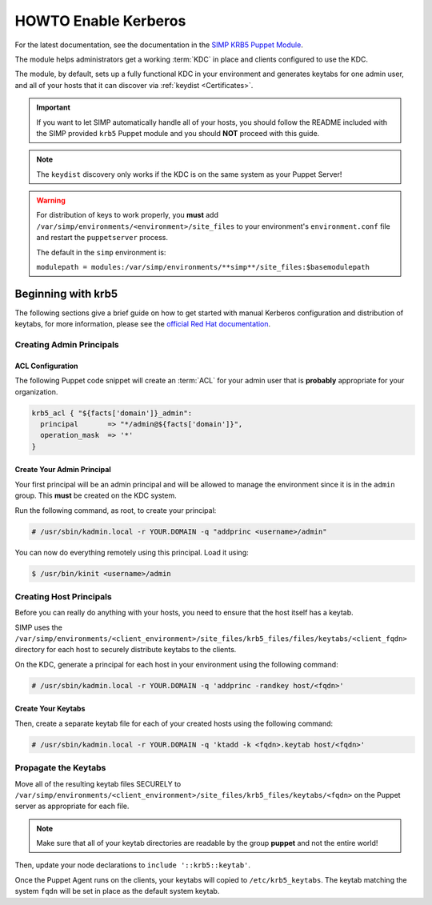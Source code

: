 .. _ug-howto-enable-kerberos:

HOWTO Enable Kerberos
=====================

For the latest documentation, see the documentation in the
`SIMP KRB5 Puppet Module`_.

The module helps administrators get a working :term:`KDC` in place and clients
configured to use the KDC.

The module, by default, sets up a fully functional KDC in your environment and
generates keytabs for one admin user, and all of your hosts that it can
discover via :ref:`keydist <Certificates>`.

.. IMPORTANT::

   If you want to let SIMP automatically handle all of your hosts, you should
   follow the README included with the SIMP provided ``krb5`` Puppet module and
   you should **NOT** proceed with this guide.

.. NOTE::

   The ``keydist`` discovery only works if the KDC is on the same system as
   your Puppet Server!

.. WARNING::

   For distribution of keys to work properly, you **must** add
   ``/var/simp/environments/<environment>/site_files`` to your environment's
   ``environment.conf`` file and restart the ``puppetserver`` process.

   The default in the ``simp`` environment is:

   ``modulepath = modules:/var/simp/environments/**simp**/site_files:$basemodulepath``

Beginning with krb5
-------------------

The following sections give a brief guide on how to get started with manual
Kerberos configuration and distribution of keytabs, for more information,
please see the `official Red Hat documentation`_.

Creating Admin Principals
^^^^^^^^^^^^^^^^^^^^^^^^^

ACL Configuration
"""""""""""""""""

The following Puppet code snippet will create an :term:`ACL` for your admin
user that is **probably** appropriate for your organization.

.. code:: puppet

  krb5_acl { "${facts['domain']}_admin":
    principal       => "*/admin@${facts['domain']}",
    operation_mask  => '*'
  }

Create Your Admin Principal
"""""""""""""""""""""""""""

Your first principal will be an admin principal and will be allowed to manage
the environment since it is in the ``admin`` group. This **must** be created on
the KDC system.

Run the following command, as root, to create your principal:

.. code:: bash

  # /usr/sbin/kadmin.local -r YOUR.DOMAIN -q "addprinc <username>/admin"

You can now do everything remotely using this principal. Load it using:

.. code:: bash

  $ /usr/bin/kinit <username>/admin

Creating Host Principals
^^^^^^^^^^^^^^^^^^^^^^^^

Before you can really do anything with your hosts, you need to ensure that the
host itself has a keytab.

SIMP uses the ``/var/simp/environments/<client_environment>/site_files/krb5_files/files/keytabs/<client_fqdn>``
directory for each host to securely distribute keytabs to the clients.

On the KDC, generate a principal for each host in your environment using the
following command:

.. code:: bash

  # /usr/sbin/kadmin.local -r YOUR.DOMAIN -q 'addprinc -randkey host/<fqdn>'

Create Your Keytabs
"""""""""""""""""""

Then, create a separate keytab file for each of your created hosts using the
following command:

.. code:: bash

  # /usr/sbin/kadmin.local -r YOUR.DOMAIN -q 'ktadd -k <fqdn>.keytab host/<fqdn>'

Propagate the Keytabs
^^^^^^^^^^^^^^^^^^^^^

Move all of the resulting keytab files SECURELY to
``/var/simp/environments/<client_environment>/site_files/krb5_files/keytabs/<fqdn>``
on the Puppet server as appropriate for each file.

.. NOTE::

   Make sure that all of your keytab directories are readable by the group
   **puppet** and not the entire world!

Then, update your node declarations to ``include '::krb5::keytab'``.

Once the Puppet Agent runs on the clients, your keytabs will copied to
``/etc/krb5_keytabs``. The keytab matching the system ``fqdn`` will be set in
place as the default system keytab.

.. _SIMP KRB5 Puppet Module: https://github.com/simp/pupmod-simp-krb5
.. _official Red Hat documentation: https://access.redhat.com/documentation/en-us/red_hat_enterprise_linux/6/html/managing_smart_cards/configuring_a_kerberos_5_server.html
